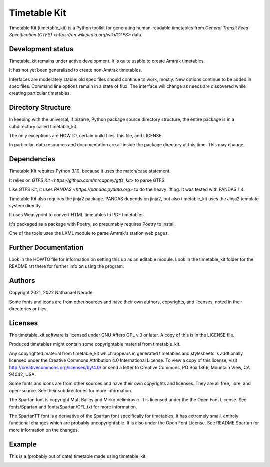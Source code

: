 Timetable Kit
*************

Timetable Kit (timetable_kit) is a Python toolkit for generating human-readable timetables from `General Transit Feed Specification (GTFS) <https://en.wikipedia.org/wiki/GTFS>` data.

Development status
==================
Timetable_kit remains under active development.
It is quite usable to create Amtrak timetables.

It has not yet been generalized to create non-Amtrak timetables.

Interfaces are moderately stable: old spec files should continue to work, mostly.
New options continue to be added in spec files.
Command line options remain in a state of flux.
The interface will change as needs are discovered while creating particular timetables.

Directory Structure
===================
In keeping with the universal, if bizarre, Python package source directory structure,
the entire package is in a subdirectory called timetable_kit.

The only exceptions are HOWTO, certain build files, this file, and LICENSE.

In particular, data resources and documentation are all inside the package directory at
this time.  This may change.

Dependencies
============
Timetable Kit requires Python 3.10, because it uses the match/case statement.

It relies on `GTFS Kit <https://github.com/mrcagney/gtfs_kit>` to parse GTFS.

Like GTFS Kit, it uses `PANDAS <https://pandas.pydata.org>` to do the heavy lifting.
It was tested with PANDAS 1.4.

Timetable Kit also requires the jinja2 package.  PANDAS depends on jinja2, but also
timetable_kit uses the Jinja2 template system directly.

It uses Weasyprint to convert HTML timetables to PDF timetables.

It's packaged as a package with Poetry, so presumably requires Poetry to install.

One of the tools uses the LXML module to parse Amtrak's station web pages.

Further Documentation
=====================
Look in the HOWTO file for information on setting this up as an editable module.
Look in the timetable_kit folder for the README.rst there for further info on using the program.

Authors
=======
Copyright 2021, 2022 Nathanael Nerode.

Some fonts and icons are from other sources and have their own authors, copyrights,
and licenses, noted in their directories or files.

Licenses
========
The timetable_kit software is licensed under GNU Affero GPL v.3 or later.
A copy of this is in the LICENSE file.

Produced timetables might contain some copyrightable material from timetable_kit.

Any copyrighted material from timetable_kit which appears in generated timetables and
stylesheets is addtionally licensed under the 
Creative Commons Attribution 4.0 International License.
To view a copy of this license, visit
http://creativecommons.org/licenses/by/4.0/
or send a letter to Creative Commons, PO Box 1866, Mountain View, CA 94042, USA.

Some fonts and icons are from other sources and have their own copyrights and licenses.
They are all free, libre, and open-source.  See their subdirectories for more information.

The Spartan font is copyright Matt Bailey and Mirko Velimirovic.
It is licensed under the the Open Font License.  See fonts/Spartan and fonts/Spartan/OFL.txt
for more information.

The SpartanTT font is a derivative of the Spartan font specifically for timetables.
It has extremely small, entirely functional changes which are probably uncopyrightable.
It is also under the Open Font License.  See README.Spartan for more information on the changes.

Example
=======

This is a (probably out of date) timetable made using timetable_kit.

.. image:: https://github.com/neroden/timetable_kit/raw/main/samples/upstate-ny-to-western-vermont-services.jpg

